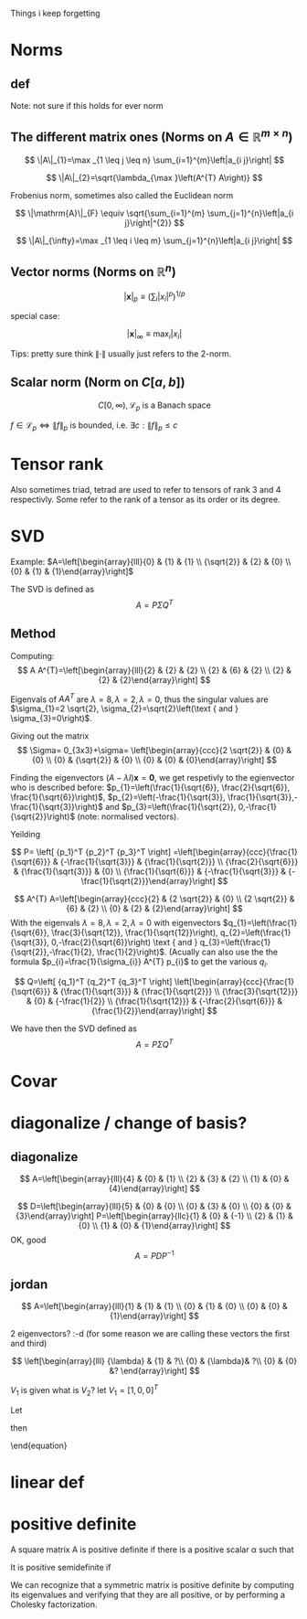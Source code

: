 #+LATEX_CLASS: article
#+LATEX_CLASS_OPTIONS: [a4paper]
#+OPTIONS: H:3 num:1
#+LATEX_HEADER: \usepackage[margin=3cm]{geometry} 	   % Choose your margin here. 
#+LATEX_HEADER: \usepackage{tikz,pgfplots} 
#+LATEX_HEADER: \usetikzlibrary{calc,patterns,arrows,decorations.pathmorphing,decorations.markings}
#+LATEX_HEADER: \usepackage{array,makecell,multirow} 
#+LATEX_HEADER: \pgfplotsset{width=16cm,height=6cm, compat=1.8}
#+LATEX_HEADER: \usepackage{amsmath,mathtools,amssymb,mathrsfs}  

Things i keep forgetting
#+ATTR_LaTeX: :height 0.2\textwidth :center
[[./imgs/5332.png]]

* Norms
** def
\begin{enumerate}
\item Positivity  $\|x\| \geq 0$
\item Positive definiteness $\|x\|=0 \Longleftrightarrow x=0$
\item Homogeneity $\|\alpha x\|=|\alpha|\|x\|$ for arbitrary scalar $\alpha$
\item Triangle inequality $\|x+y\| \leq\|x\|+\|y\|$
\end{enumerate}
Note: not sure if this holds for ever norm
** The different matrix ones (Norms on $A \in \mathbb{R}^{m \times n}$)
$$
\|A\|_{1}=\max _{1 \leq j \leq n} \sum_{i=1}^{m}\left|a_{i j}\right|
$$

$$
\|A\|_{2}=\sqrt{\lambda_{\max }\left(A^{T} A\right)}
$$

Frobenius norm, sometimes also called the Euclidean norm

$$
\|\mathrm{A}\|_{F} \equiv \sqrt{\sum_{i=1}^{m} \sum_{j=1}^{n}\left|a_{i j}\right|^{2}}
$$

$$
\|A\|_{\infty}=\max _{1 \leq i \leq m} \sum_{j=1}^{n}\left|a_{i j}\right|
$$
** Vector norms (Norms on $\mathbb{R}^{n}$)

$$|\mathbf{x}|_{p} \equiv\left(\sum_{i}\left|x_{i}\right|^{p}\right)^{1 / p}$$

special case:

$$|\mathbf{x}|_{\infty} \equiv \max _{i}\left|x_{i}\right|$$



Tips: pretty sure think $\|\cdot\|$ usually just refers to the 2-norm.


** Scalar norm (Norm on $C[a, b]$)

\begin{equation}
\left.\begin{array}{l}
{\|f\|_{p}=\left(\int_{a}^{b}|f(\tau)|^{p} d \tau\right)^{\frac{1}{p}}, \quad p \in[1, \infty]} \\ 
{\|f\|_{\infty}=\displaystyle\sup _{\scriptscriptstyle a \leq t \leq b}|f(t)| }\end{array} \quad,
\right\} \quad \mathscr{L}_{p}-\text { norms }
\end{equation}

$$
C[0, \infty), \mathscr{L}_{p} \text{ is a Banach space}
$$

$f \in \mathscr{L}_{p} \Leftrightarrow\|f\|_{p}$ is bounded, i.e. $\exists c:\|f\|_{p} \leq c$
* Tensor rank 
\begin{table}[h]
\begin{tabular}{cl}
rank                & object   \\
\hline
0                   & scalar   \\
1                   & vector  \\
2                   & matrix (/Dyad)  \\
$\geq 3$ & tensor        
\end{tabular}
\end{table}
Also sometimes  triad, tetrad are used to refer to tensors of 
rank 3 and 4 respectivly. Some refer to the rank of a tensor as
its order or its degree.




* SVD
Example: 
$A=\left[\begin{array}{lll}{0} & {1} & {1} \\ {\sqrt{2}} & {2} & {0} \\ {0} & {1} & {1}\end{array}\right]$

The SVD is defined as
$$
A=P \Sigma Q^{T}
$$

** Method
Computing:
$$
A A^{T}=\left[\begin{array}{lll}{2} & {2} & {2} \\ {2} & {6} & {2} \\ {2} & {2} & {2}\end{array}\right]
$$

\begin{equation}
\begin{aligned}
-\lambda^{3}+10 \lambda^{2}-16 \lambda &=-\lambda\left(\lambda^{2}-10 \lambda+16\right) \\
 &=-\lambda(\lambda-8)(\lambda-2) 
\end{aligned}
\end{equation}


Eigenvals of $A A^{T}$ are $\lambda=8, \lambda=2, \lambda=0$, thus the singular values
 are $\sigma_{1}=2 \sqrt{2}, \sigma_{2}=\sqrt{2}\left(\text { and } \sigma_{3}=0\right)$.


Giving out the matrix
$$
\Sigma= 0_{3x3}+\sigma=
\left[\begin{array}{ccc}{2 \sqrt{2}} & {0} & {0} \\ {0} & {\sqrt{2}} & {0} \\ {0} & {0} & {0}\end{array}\right]
$$


Finding the eigenvectors $(A-\lambda I) \mathbf{x}=\mathbf{0}$, we get respetivly to the egienvector
 who is described before: $p_{1}=\left(\frac{1}{\sqrt{6}}, \frac{2}{\sqrt{6}}, \frac{1}{\sqrt{6}}\right)$,
 $p_{2}=\left(-\frac{1}{\sqrt{3}}, \frac{1}{\sqrt{3}},-\frac{1}{\sqrt{3}}\right)$ and 
$p_{3}=\left(\frac{1}{\sqrt{2}}, 0,-\frac{1}{\sqrt{2}}\right)$ (note: normalised vectors).

Yeilding

$$
P= \left[  {p_1}^T {p_2}^T {p_3}^T     \right]
=\left[\begin{array}{ccc}{\frac{1}{\sqrt{6}}} & {-\frac{1}{\sqrt{3}}} & {\frac{1}{\sqrt{2}}} \\ {\frac{2}{\sqrt{6}}} & {\frac{1}{\sqrt{3}}} & {0} \\ {\frac{1}{\sqrt{6}}} & {-\frac{1}{\sqrt{3}}} & {-\frac{1}{\sqrt{2}}}\end{array}\right]
$$




$$
A^{T} A=\left[\begin{array}{ccc}{2} & {2 \sqrt{2}} & {0} \\ {2 \sqrt{2}} & {6} & {2} \\ {0} & {2} & {2}\end{array}\right]
$$
With the eigenvals $\lambda=8, \lambda=2, \lambda=0$ with eigenvectors
$q_{1}=\left(\frac{1}{\sqrt{6}}, \frac{3}{\sqrt{12}}, \frac{1}{\sqrt{12}}\right), q_{2}=\left(\frac{1}{\sqrt{3}}, 0,-\frac{2}{\sqrt{6}}\right) \text { and } q_{3}=\left(\frac{1}{\sqrt{2}},-\frac{1}{2}, \frac{1}{2}\right)$. (Acually
 can also use the the formula $p_{i}=\frac{1}{\sigma_{i}} A^{T} p_{i}$ to get the various $q_i$.


$$
Q=\left[  {q_1}^T {q_2}^T {q_3}^T     \right]
\left[\begin{array}{ccc}{\frac{1}{\sqrt{6}}} & {\frac{1}{\sqrt{3}}} & {\frac{1}{\sqrt{2}}} \\ {\frac{3}{\sqrt{12}}} & {0} & {-\frac{1}{2}} \\ {\frac{1}{\sqrt{12}}} & {-\frac{2}{\sqrt{6}}} & {\frac{1}{2}}\end{array}\right]
$$


We have then the SVD defined as
$$
A=P \Sigma Q^{T}
$$

* Covar


\newpage

* diagonalize / change of basis?
** diagonalize
$$
A=\left[\begin{array}{lll}{4} & {0} & {1} \\ {2} & {3} & {2} \\ {1} & {0} & {4}\end{array}\right]
$$
\begin{align*}
\lambda&=5 \quad \operatorname{NUL}(A-5 I) =\text { SPAN }\left\{\left[\begin{array}{l}{1} \\ {2} \\ {1}\end{array}\right]\right\} \\
\lambda&=3 \quad \operatorname{NUL}(A-3 I) = \text { SPAN }\left\{\left[\begin{array}{l}{0} \\ {1} \\ {0}\end{array}\right],\left[\begin{array}{c}{-1} \\ {0} \\ {1}\end{array}\right]\right\}
\end{align*}
$$
D=\left[\begin{array}{lll}{5} & {0} & {0} \\ {0} & {3} & {0} \\ {0} & {0} & {3}\end{array}\right]
P=\left[\begin{array}{llc}{1} & {0} & {-1} \\ {2} & {1} & {0} \\ {1} & {0} & {1}\end{array}\right]
$$
OK, good
$$
A=P D P^{-1}
$$
** jordan
$$
A=\left[\begin{array}{lll}{1} & {1} & {1} \\ {0} & {1} & {0} \\ {0} & {0} & {1}\end{array}\right]
$$

\begin{align*}
\lambda&=1 \quad \operatorname{NUL}(A-1 I) = \text { SPAN }\left\{\left[\begin{array}{l}{1} \\ {0} \\ {0}\end{array}\right],\left[\begin{array}{c}{0} \\ {1} \\ {-1}\end{array}\right]\right\}
\end{align*}
2 eigenvectors? :-d    (for some reason we are calling these vectors the first and third)

$$
\left[\begin{array}{lll}
{\lambda} & {1} & ?\\ 
{0} & {\lambda}&  ?\\ 
{0} & {0} &? 
\end{array}\right]
$$

\begin{align*}
A V_{1}&=\lambda V_{1} \\
 A V_{2}&=V_{1}+\lambda V_{2}
\end{align*}

\begin{equation*}
\begin{array}{l}{A V_{2}-\lambda V_{2}=V_{1}} \\ {(A-\lambda I) V_{2}=V_{1}}\end{array}
\end{equation*}
$V_1$ is given what is $V_2$? let $V_1=[1,0,0]^T$
\begin{align*}
(A-1 I) V_{2}&=V_{1}\\
\left[\begin{array}{lll}{0} & {1} & {1} \\ {0} & {0} & {0} \\ {0} & {0} & {0}\end{array}\right] V_{2}&=\left[\begin{array}{l}{1} \\ {0} \\ {0}\end{array}\right]
\end{align*}

\begin{equation}
V_{2}=\left[\begin{array}{l}{0} \\ {0} \\ {1}\end{array}\right]+x\left[\begin{array}{l}{1} \\ {0} \\ {0}\end{array}\right]+y\left[\begin{array}{c}{0} \\ {1} \\ {-1}\end{array}\right]
\end{equation}
Let 
\begin{equation}
V_{2}=\left[\begin{array}{l}{0} \\ {0} \\ {1}\end{array}\right]
\end{equation}

\begin{equation}
V_{3}=\left[\begin{array}{c}{0} \\ {1} \\ {-1}\end{array}\right]
\end{equation}

\begin{equation}
A \quad \text { has the from }\left[\begin{array}{lll}1  &  1 &0 \\  0  &  1 &0 \\  0  &  0 &1\end{array}\right]
\end{equation}

\begin{equation}
P=\left[\begin{array}{lll}{V_{1}} & {V_{2}} & {V_{3}}\end{array}\right]=
 \left[\begin{array}{ccc}{1} & {0} & {0} \\ {0} & {0} & {1} \\ {0} & {1} & {-1}\end{array}\right]
\end{equation}
then
\begin{equation}
A=P J P^{-1} \quad J=\begin{equation}
\left[\begin{array}{lll}{1} & {1} & {0} \\ {0} & {1} & {0} \\ {0} & {0} & {1}\end{array}\right]
\end{equation}
\end{equation}



* linear def

* positive definite
A square matrix A is positive definite if there is a positive scalar α such that
\begin{equation}
x^{T} A x \geq \alpha x^{T} x, \quad \text { for all } x \in \mathbf{R}^{n}
\end{equation}
It is positive semidefinite if
\begin{equation}
x^{T} A x \geq 0, \quad \text { for all } x \in \mathbb{R}^{n}
\end{equation}
We can recognize that a symmetric matrix is positive definite by computing its eigenvalues
and verifying that they are all positive, or by performing a Cholesky factorization. 
